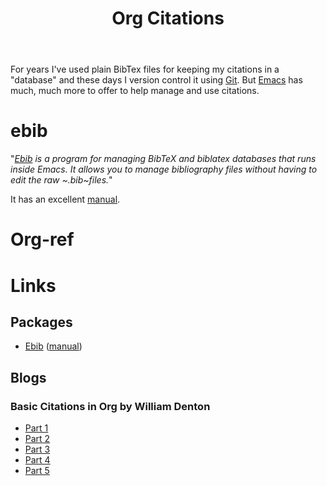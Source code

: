 :PROPERTIES:
:ID:       17e91369-11a2-4ef3-9d4c-6e38af4d1b8f
:mtime:    20240122181226
:ctime:    20240122181226
:END:
#+TITLE: Org Citations
#+FILETAGS: :org:orgmode:citations:bibtex:references:

For years I've used plain BibTex files for keeping my citations in a "database" and these days I version control it
using [[id:3c905838-8de4-4bb6-9171-98c1332456be][Git]]. But [[id:754f25a5-3429-4504-8a17-4efea1568eba][Emacs]] has much, much more to offer to help manage and use citations.

* ebib

"/[[https://joostkremers.github.io/ebib/][Ebib]] is a program for managing BibTeX and biblatex databases that runs inside Emacs. It allows you to manage
bibliography files without having to edit the raw ~.bib~files./"

It has an excellent [[https://joostkremers.github.io/ebib/ebib-manual.html][manual]].
* Org-ref



* Links

** Packages

+ [[https://joostkremers.github.io/ebib/][Ebib]] ([[https://joostkremers.github.io/ebib/ebib-manual.html][manual]])

** Blogs

*** Basic Citations in Org by William Denton

+ [[https://www.miskatonic.org/2024/01/08/org-citations-basic/][Part 1]]
+ [[https://www.miskatonic.org/2024/01/10/org-citations-basic-2/][Part 2]]
+ [[https://www.miskatonic.org/2024/01/15/org-citations-basic-3/][Part 3]]
+ [[https://www.miskatonic.org/2024/01/17/org-citations-basic-4/][Part 4]]
+ [[https://www.miskatonic.org/2024/01/22/org-citations-basic-5/][Part 5]]
